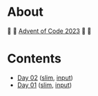 * About

🎁 🎄 [[https://adventofcode.com/2023][Advent of Code 2023]] 🎄 🎁

[[https://cdn.discordapp.com/emojis/832967182136377384.png]]

* Contents

- [[./day-02.el][Day 02]] ([[./day-02-slim.el][slim]], [[./input-02.txt][input]])
- [[./day-01.el][Day 01]] ([[./day-01-slim.el][slim]], [[./input-01.txt][input]])
